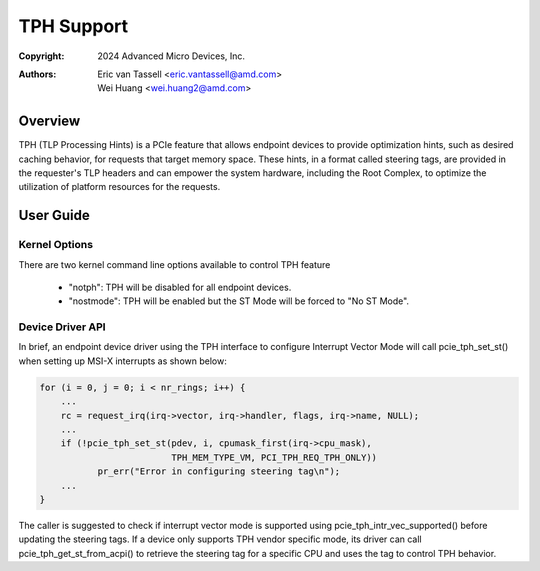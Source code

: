 .. SPDX-License-Identifier: GPL-2.0

===========
TPH Support
===========


:Copyright: 2024 Advanced Micro Devices, Inc.
:Authors: - Eric van Tassell <eric.vantassell@amd.com>
          - Wei Huang <wei.huang2@amd.com>

Overview
========
TPH (TLP Processing Hints) is a PCIe feature that allows endpoint devices
to provide optimization hints, such as desired caching behavior, for
requests that target memory space. These hints, in a format called steering
tags, are provided in the requester's TLP headers and can empower the system
hardware, including the Root Complex, to optimize the utilization of platform
resources for the requests.

User Guide
==========

Kernel Options
--------------
There are two kernel command line options available to control TPH feature

   * "notph": TPH will be disabled for all endpoint devices.
   * "nostmode": TPH will be enabled but the ST Mode will be forced to "No ST Mode".

Device Driver API
-----------------
In brief, an endpoint device driver using the TPH interface to configure
Interrupt Vector Mode will call pcie_tph_set_st() when setting up MSI-X
interrupts as shown below:

.. code-block:: c

    for (i = 0, j = 0; i < nr_rings; i++) {
        ...
        rc = request_irq(irq->vector, irq->handler, flags, irq->name, NULL);
        ...
        if (!pcie_tph_set_st(pdev, i, cpumask_first(irq->cpu_mask),
                             TPH_MEM_TYPE_VM, PCI_TPH_REQ_TPH_ONLY))
               pr_err("Error in configuring steering tag\n");
        ...
    }

The caller is suggested to check if interrupt vector mode is supported using
pcie_tph_intr_vec_supported() before updating the steering tags. If a device only
supports TPH vendor specific mode, its driver can call pcie_tph_get_st_from_acpi()
to retrieve the steering tag for a specific CPU and uses the tag to control TPH
behavior.

.. kernel-doc:: drivers/pci/pcie/tph.c
   :export:
   :identifiers: pcie_tph_intr_vec_supported pcie_tph_get_st_from_acpi pcie_tph_set_st
